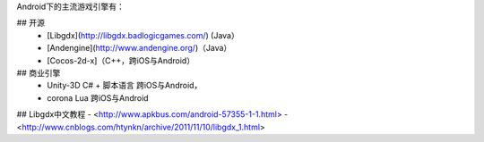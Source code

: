 


Android下的主流游戏引擎有：




## 开源
 - [Libgdx](http://libgdx.badlogicgames.com/) (Java）
 - [Andengine](http://www.andengine.org/)（Java）
 - [Cocos-2d-x]（C++，跨iOS与Android）
## 商业引擎
 - Unity-3D C# + 脚本语言 跨iOS与Android，
 - corona   Lua 跨iOS与Android
 
 
## Libgdx中文教程
- <http://www.apkbus.com/android-57355-1-1.html> 
- <http://www.cnblogs.com/htynkn/archive/2011/11/10/libgdx_1.html>
 